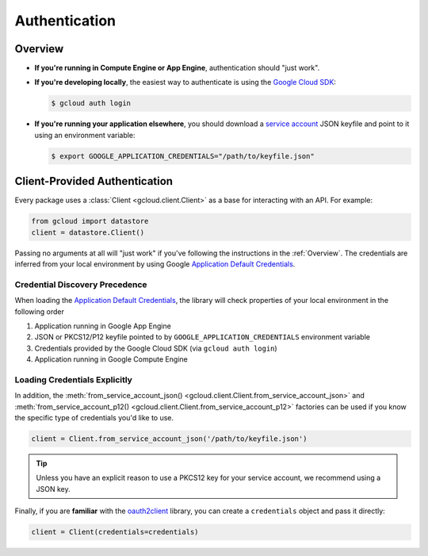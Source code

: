 Authentication
**************

.. _Overview:

Overview
========

*   **If you're running in Compute Engine or App Engine**,
    authentication should "just work".

*   **If you're developing locally**,
    the easiest way to authenticate is using the `Google Cloud SDK`_:

    .. code-block:: bash

        $ gcloud auth login

.. _Google Cloud SDK: http://cloud.google.com/sdk


*   **If you're running your application elsewhere**,
    you should download a `service account`_ JSON keyfile
    and point to it using an environment variable:

    .. code-block:: bash

        $ export GOOGLE_APPLICATION_CREDENTIALS="/path/to/keyfile.json"

.. _service account: https://cloud.google.com/storage/docs/authentication#generating-a-private-key

Client-Provided Authentication
==============================

Every package uses a :class:`Client <gcloud.client.Client>` as a base
for interacting with an API. For example:

.. code-block:: python

    from gcloud import datastore
    client = datastore.Client()

Passing no arguments at all will "just work" if you've following the
instructions in the :ref:`Overview`. The credentials are inferred from your
local environment by using Google `Application Default Credentials`_.

.. _Application Default Credentials: https://developers.google.com/identity/protocols/application-default-credentials

Credential Discovery Precedence
-------------------------------

When loading the `Application Default Credentials`_, the library will check
properties of your local environment in the following order

#. Application running in Google App Engine
#. JSON or PKCS12/P12 keyfile pointed to by
   ``GOOGLE_APPLICATION_CREDENTIALS`` environment variable
#. Credentials provided by the Google Cloud SDK (via ``gcloud auth login``)
#. Application running in Google Compute Engine

Loading Credentials Explicitly
------------------------------

In addition, the
:meth:`from_service_account_json() <gcloud.client.Client.from_service_account_json>`
and
:meth:`from_service_account_p12() <gcloud.client.Client.from_service_account_p12>`
factories can be used if you know the specific type of credentials you'd
like to use.

.. code:: python

    client = Client.from_service_account_json('/path/to/keyfile.json')

.. tip::

    Unless you have an explicit reason to use a PKCS12 key for your
    service account, we recommend using a JSON key.

Finally, if you are **familiar** with the `oauth2client`_ library, you can
create a ``credentials`` object and pass it directly:

.. code:: python

    client = Client(credentials=credentials)

.. _oauth2client: http://oauth2client.readthedocs.org/en/latest/
